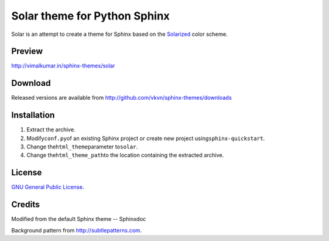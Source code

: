 Solar theme for Python Sphinx
=============================
Solar is an attempt to create a theme for Sphinx based on the `Solarized <http://ethanschoonover.com/solarized>`_ color scheme.

Preview
-------
http://vimalkumar.in/sphinx-themes/solar

Download
--------
Released versions are available from http://github.com/vkvn/sphinx-themes/downloads

Installation
------------
#. Extract the archive.
#. Modify\ ``conf.py``\ of an existing Sphinx project or create new project using\ ``sphinx-quickstart``\ .
#. Change the\ ``html_theme``\ parameter to\ ``solar``\ .
#. Change the\ ``html_theme_path``\ to the location containing the extracted archive.

License
-------
`GNU General Public License <http://www.gnu.org/licenses/gpl.html>`_.

Credits
-------
Modified from the default Sphinx theme -- Sphinxdoc

Background pattern from http://subtlepatterns.com.
